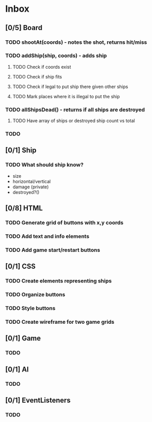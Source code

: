 * Inbox
** [0/5] Board
*** TODO shootAt(coords) - notes the shot, returns hit/miss
*** TODO addShip(ship, coords) - adds ship
**** TODO Check if coords exist
**** TODO Check if ship fits
**** TODO Check if legal to put ship there given other ships
**** TODO Mark places where it is illegal to put the ship
*** TODO  allShipsDead() - returns if all ships are destroyed
**** TODO Have array of ships or destroyed ship count vs total
*** TODO
** [0/1] Ship
*** TODO What should ship know?
- size
- horizontal/vertical
- damage (private)
- destroyed?()
** [0/8] HTML
*** TODO Generate grid of buttons with x,y coords
*** TODO Add text and info elements
*** TODO Add game start/restart buttons
** [0/1] CSS
*** TODO Create elements representing ships
*** TODO Organize buttons
*** TODO Style buttons
*** TODO Create wireframe for two game grids
** [0/1] Game
*** TODO
** [0/1] AI
*** TODO
** [0/1] EventListeners
*** TODO
